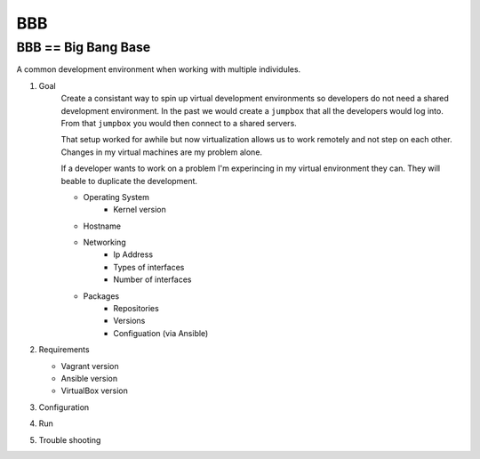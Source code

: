 BBB
###

BBB == Big Bang Base
--------------------

A common development environment when working with multiple individules. 

#. Goal
    Create a consistant way to spin up virtual development environments
    so developers do not need a shared development environment. In the past
    we would create a ``jumpbox`` that all the developers would log into.
    From that ``jumpbox`` you would then connect to a shared servers. 

    That setup worked for awhile but now virtualization allows us to work
    remotely and not step on each other. Changes in my virtual machines 
    are my problem alone.

    If a developer wants to work on a problem I'm experincing in my virtual
    environment they can. They will beable to duplicate the development.

    - Operating System
        - Kernel version
    - Hostname
    - Networking
        - Ip Address
        - Types of interfaces
        - Number of interfaces
    - Packages
        - Repositories
        - Versions
        - Configuation (via Ansible)

#. Requirements

   - Vagrant version
   - Ansible version
   - VirtualBox version

#. Configuration
#. Run
#. Trouble shooting
